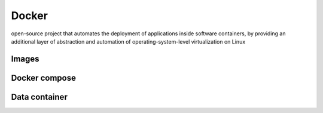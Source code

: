.. _for-devs-docker:

Docker
######

open-source project that automates the deployment of applications inside software containers, by providing an additional layer of abstraction and automation of operating-system-level virtualization on Linux

Images
======

Docker compose
==============

Data container
==============

